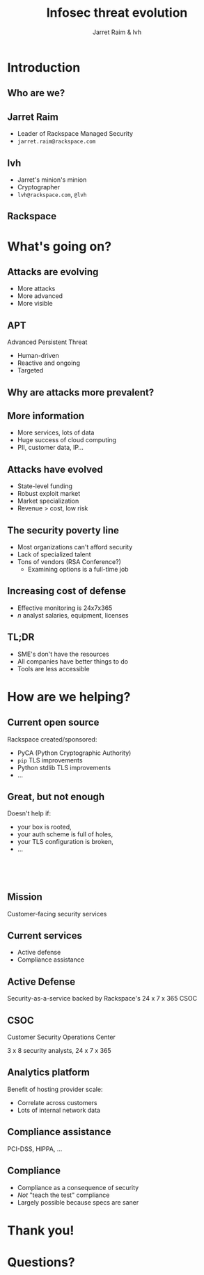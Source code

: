 #+Title: Infosec threat evolution
#+Author: Jarret Raim & lvh
#+Email:

#+OPTIONS: toc:nil reveal_rolling_links:nil num:nil reveal_history:true
#+REVEAL_TRANS: linear
#+REVEAL_THEME: rackspace

* Introduction
** Who are we?
** Jarret Raim

   * Leader of Rackspace Managed Security
   * ~jarret.raim@rackspace.com~

** lvh

   * Jarret's minion's minion
   * Cryptographer
   * ~lvh@rackspace.com~, ~@lvh~

** Rackspace

   #+ATTR_HTML: :style width:60%
   [[./media/Rackspace.svg]]

* What's going on?

** Attacks are evolving

   * More attacks
   * More advanced
   * More visible

** APT

   Advanced Persistent Threat

   * Human-driven
   * Reactive and ongoing
   * Targeted

** Why are attacks more prevalent?

** More information

   * More services, lots of data
   * Huge success of cloud computing
   * PII, customer data, IP...

** Attacks have evolved

   * State-level funding
   * Robust exploit market
   * Market specialization
   * Revenue > cost, low risk

** The security poverty line

   * Most organizations can't afford security
   * Lack of specialized talent
   * Tons of vendors (RSA Conference?)
     * Examining options is a full-time job

** Increasing cost of defense

   * Effective monitoring is 24x7x365
   * /n/ analyst salaries, equipment, licenses

** TL;DR

   * SME's don't have the resources
   * All companies have better things to do
   * Tools are less accessible

* How are we helping?

** Current open source

   Rackspace created/sponsored:

   * PyCA (Python Cryptographic Authority)
   * ~pip~ TLS improvements
   * Python stdlib TLS improvements
   * ...

** Great, but not enough

   Doesn't help if:

   * your box is rooted,
   * your auth scheme is full of holes,
   * your TLS configuration is broken,
   * ...

** 　

   [[./media/RMSLogoWithTextmarkLight.png]]

** Mission

   Customer-facing security services

** Current services

   * Active defense
   * Compliance assistance

** Active Defense

   Security-as-a-service backed by Rackspace's 24 x 7 x 365 CSOC

** CSOC

   Customer Security Operations Center

   3 x 8 security analysts, 24 x 7 x 365

** Analytics platform

   Benefit of hosting provider scale:

   * Correlate across customers
   * Lots of internal network data

** Compliance assistance

   PCI-DSS, HIPPA, ...

** Compliance

   * Compliance as a consequence of security
   * /Not/ "teach the test" compliance
   * Largely possible because specs are saner

* Thank you!

* Questions?
